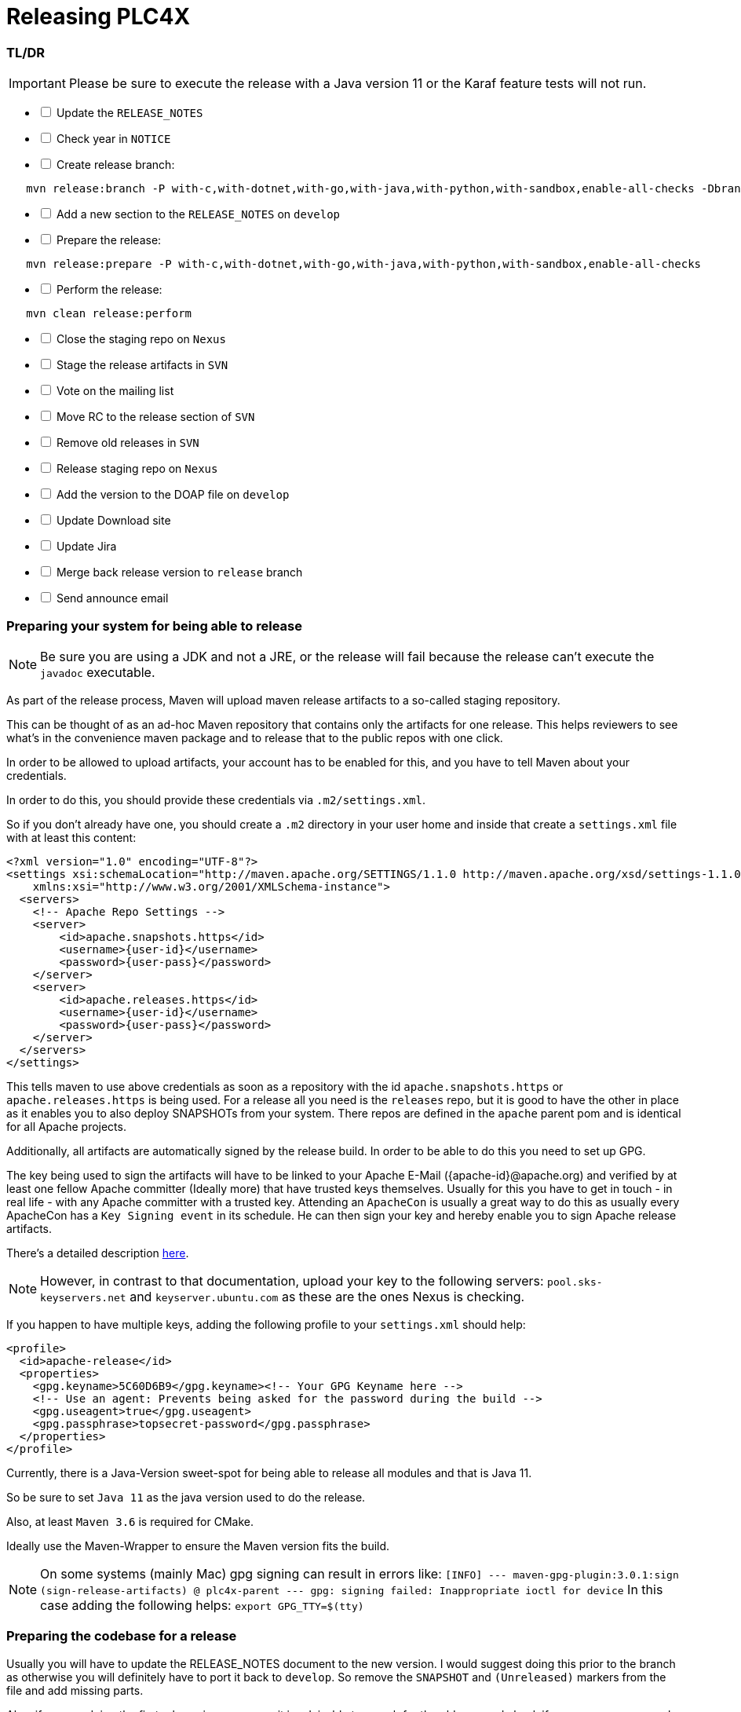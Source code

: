 //
//  Licensed to the Apache Software Foundation (ASF) under one or more
//  contributor license agreements.  See the NOTICE file distributed with
//  this work for additional information regarding copyright ownership.
//  The ASF licenses this file to You under the Apache License, Version 2.0
//  (the "License"); you may not use this file except in compliance with
//  the License.  You may obtain a copy of the License at
//
//      https://www.apache.org/licenses/LICENSE-2.0
//
//  Unless required by applicable law or agreed to in writing, software
//  distributed under the License is distributed on an "AS IS" BASIS,
//  WITHOUT WARRANTIES OR CONDITIONS OF ANY KIND, either express or implied.
//  See the License for the specific language governing permissions and
//  limitations under the License.
//
:imagesdir: ../../images/
:icons: font

= Releasing PLC4X

=== TL/DR

IMPORTANT: Please be sure to execute the release with a Java version 11 or the Karaf feature tests will not run.

[%interactive]
* [ ] Update the `RELEASE_NOTES`
* [ ] Check year in `NOTICE`
* [ ] Create release branch:
[subs="verbatim,attributes"]
----
   mvn release:branch -P with-c,with-dotnet,with-go,with-java,with-python,with-sandbox,enable-all-checks -DbranchName=rel/{current-short-version}
----
[%interactive]
* [ ] Add a new section to the `RELEASE_NOTES` on `develop`
* [ ] Prepare the release:
[subs="verbatim,attributes"]
----
   mvn release:prepare -P with-c,with-dotnet,with-go,with-java,with-python,with-sandbox,enable-all-checks
----
[%interactive]
* [ ] Perform the release:
[subs="verbatim,attributes"]
----
   mvn clean release:perform
----
[%interactive]
* [ ] Close the staging repo on `Nexus`
* [ ] Stage the release artifacts in `SVN`
* [ ] Vote on the mailing list
* [ ] Move RC to the release section of `SVN`
* [ ] Remove old releases in `SVN`
* [ ] Release staging repo on `Nexus`
* [ ] Add the version to the DOAP file on `develop`
* [ ] Update Download site
* [ ] Update Jira
* [ ] Merge back release version to `release` branch
* [ ] Send announce email

=== Preparing your system for being able to release

NOTE: Be sure you are using a JDK and not a JRE, or the release will fail because the release can't execute the `javadoc` executable.

As part of the release process, Maven will upload maven release artifacts to a so-called staging repository.

This can be thought of as an ad-hoc Maven repository that contains only the artifacts for one release.
This helps reviewers to see what's in the convenience maven package and to release that to the public repos with one click.

In order to be allowed to upload artifacts, your account has to be enabled for this, and you have to tell Maven about your credentials.

In order to do this, you should provide these credentials via `.m2/settings.xml`.

So if you don't already have one, you should create a `.m2` directory in your user home and inside that create a `settings.xml` file with at least this content:

   <?xml version="1.0" encoding="UTF-8"?>
   <settings xsi:schemaLocation="http://maven.apache.org/SETTINGS/1.1.0 http://maven.apache.org/xsd/settings-1.1.0.xsd" xmlns="http://maven.apache.org/SETTINGS/1.1.0"
       xmlns:xsi="http://www.w3.org/2001/XMLSchema-instance">
     <servers>
       <!-- Apache Repo Settings -->
       <server>
           <id>apache.snapshots.https</id>
           <username>{user-id}</username>
           <password>{user-pass}</password>
       </server>
       <server>
           <id>apache.releases.https</id>
           <username>{user-id}</username>
           <password>{user-pass}</password>
       </server>
     </servers>
   </settings>

This tells maven to use above credentials as soon as a repository with the id `apache.snapshots.https` or `apache.releases.https` is being used.
For a release all you need is the `releases` repo, but it is good to have the other in place as it enables you to also deploy SNAPSHOTs from your system.
There repos are defined in the `apache` parent pom and is identical for all Apache projects.

Additionally, all artifacts are automatically signed by the release build. In order to be able to do this you need to set up GPG.

The key being used to sign the artifacts will have to be linked to your Apache E-Mail ({apache-id}@apache.org) and verified by at least one fellow Apache committer (Ideally more) that have trusted keys themselves.
Usually for this you have to get in touch - in real life - with any Apache committer with a trusted key.
Attending an `ApacheCon` is usually a great way to do this as usually every ApacheCon has a `Key Signing event` in its schedule.
He can then sign your key and hereby enable you to sign Apache release artifacts.

There's a detailed description https://github.com/apache/incubator-pulsar/wiki/Create-GPG-keys-to-sign-release-artifacts[here].

NOTE: However, in contrast to that documentation, upload your key to the following servers: `pool.sks-keyservers.net` and `keyserver.ubuntu.com` as these are the ones Nexus is checking.

If you happen to have multiple keys, adding the following profile to your `settings.xml` should help:

    <profile>
      <id>apache-release</id>
      <properties>
        <gpg.keyname>5C60D6B9</gpg.keyname><!-- Your GPG Keyname here -->
        <!-- Use an agent: Prevents being asked for the password during the build -->
        <gpg.useagent>true</gpg.useagent>
        <gpg.passphrase>topsecret-password</gpg.passphrase>
      </properties>
    </profile>

Currently, there is a Java-Version sweet-spot for being able to release all modules and that is Java 11.

So be sure to set `Java 11` as the java version used to do the release.

Also, at least `Maven 3.6` is required for CMake.

Ideally use the Maven-Wrapper to ensure the Maven version fits the build.

NOTE: On some systems (mainly Mac) gpg signing can result in errors like:
    ```[INFO] --- maven-gpg-plugin:3.0.1:sign (sign-release-artifacts) @ plc4x-parent ---
    gpg: signing failed: Inappropriate ioctl for device```
    In this case adding the following helps: `export GPG_TTY=$(tty)`

=== Preparing the codebase for a release

Usually you will have to update the RELEASE_NOTES document to the new version.
I would suggest doing this prior to the branch as otherwise you will definitely have to port it back to `develop`.
So remove the `SNAPSHOT` and `(Unreleased)` markers from the file and add missing parts.

Also, if you are doing the first release in a new year, it is advisable to search for the old year and check if any occurrences are ok the way they are.
Usually the `NOTICE` file has to be adjusted.

=== Creating a release branch

According to SemVer, we have: Major, Minor and Bugfix releases.

For each new Major and Minor release we create a new branch at the beginning of a code-freeze phase.

So if currently the project version in develop is `{current-full-version}-SNAPSHOT`, we create a branch `rel/{current-short-version}`.

When creating the branch is exactly the moment in which the version in `develop` is incremented to the next minor version.

This can and should be automated by the `maven-release-plugin`.

Per default the plugin will ask for the working copy version during the build execution.
This is the version the `develop` branch will be changed to.

In contrast to normal builds, it is important to enable all profiles when creating the branch as only this way will all modules versions be updated.
Otherwise, the non-default modules on develop will reference the old version which will cause problems when building.

   mvn release:branch -P with-c,with-dotnet,with-go,with-java,with-python,with-sandbox,enable-all-checks -DbranchName=rel/{minor-version}

Per default the plugin suggests the next bugfix version as working version, however we want it to use the next minor version.
So in case of preparing the release branch for `{current-full-version}-SNAPSHOT` the command would be the following:

[subs="verbatim,attributes"]
----
   mvn release:branch -P with-c,with-dotnet,with-go,with-java,with-python,with-sandbox,enable-all-checks -DbranchName=rel/{current-short-version}
----

The plugin will then aks for the version:

[subs="verbatim,attributes"]
----
   What is the new working copy version for "PLC4X"? (org.apache.plc4x:plc4x-parent) {current-next-incremental-version}-SNAPSHOT: : {current-next-minor-version}-SNAPSHOT
----

Here the suggested default has to be manually overridden.

This step now should perform quite quickly as no build and no tests are involved.

However, in the end the versions of the `develop` branch are updated and a new `rel/{current-short-version}` branch is created.

=== Preparing `develop` for the next iteration

Now is a good time to add a new section to the `RELEASE_NOTES` document for the new `SNAPSHOT` version.

Here comes a template:

[subs="verbatim,attributes"]
----
==============================================================
(Unreleased) Apache PLC4X {current-next-minor-version}-SNAPSHOT
==============================================================

New Features
------------

Incompatible changes
--------------------

Bug Fixes
---------

// Rest of the file

----

Also be sure to do a quick full-text-search to check if the version was updated correctly everywhere.

WARNING: If you find anything here, you will need to pay attention during the release.

=== Release stabilization phase

Now usually comes a phase in which last tests and checks should be performed.

If any problems are found, they have to be fixed in the release branch.

Changes should either be re applied in `develop` or `cherry-picked`, however merging things back can cause a lot of problems, and we no longer have the same versions.

=== Preparing a release

Same as with creating the branch it is important to enable all profiles when creating the branch as only this way will all modules versions be updated.
Otherwise, the non-default modules on develop will reference the old version which will cause problems when building.
For people building with some additional profiles from the source release will be impossible.

As especially when switching a lot between different branches, it is recommended to do a clean checkout of the repository.
Otherwise, a lot of directories can be left over, which would be included in the source-release zip.
In order to prepare a release-candidate, the first step is switching to the corresponding release-branch.

After that, the following command will to all preparation steps for the release:

   mvn release:prepare -P with-c,with-dotnet,with-go,with-java,with-python,with-sandbox,enable-all-checks

(The `-P with-c,with-dotnet,with-go,with-java,with-python,with-sandbox,enable-all-checks` tells maven to activate the all profiles that partition the build and makes sure the versions of all modules are updated as part of the release)
In general the plugin will now ask you 3 questions:

1. The version we want to release as (It will suggest the version you get by omitting the `-SNAPSHOT` suffix)
2. The name of the tag the release commit will be tagged with in the SCM (Name it `v{release-version}` (`v{current-full-version}` in our case)
3. The next development version (The version present in the pom after the release) (`{current-next-bugfix-version}` in our case)

Usually for 1 and 3 the defaults are just fine, make sure the tag name is correct as this usually is different.

What the plugin now does, is automatically execute the following operations:

1. Check we aren't referencing any `SNAPSHOT` dependencies.
2. Update all pom versions to the release version.
3. Run a build with all tests
4. Commit the changes (commit message: `[maven-release-plugin] prepare release v{current-full-version}`)
5. Push the commit
6. Tag the commit
7. Update all poms to the next development version.
8. Commit the changes (commit message: `[maven-release-plugin] prepare for next development iteration`)
9. Push the commit

However, this just prepared the git repository for the release, we have to perform the release to produce and stage the release artifacts.

Please verify the git repository at: https://gitbox.apache.org/repos/asf?p=plc4x.git
is in the correct state. Please select the release branch and verify the commit log looks similar to this

image::release-git-history.png[]

It is important that the commit with the message "[maven-release-plugin] prepare release v{release-version}" is tagged with the release tag (in this case v{current-full-version})

If you check the commit itself, it should mainly consist of version updates like this:

image::release-git-diff-prepare-release.png[]

The root pom has a few more changes, but in general this should be what you are seeing.

After that should come a second commit:

image::release-git-diff-next-development-iteration.png[]

This now updates the versions again, but this time from the release version to the one we selected for the next development iteration (in this case 0.3.1-SNAPSHOT)

NOTE: If the commit history doesn't look like this, something went wrong.

== What if something goes wrong?

If something goes wrong, you can always execute:

   mvn release:rollback -P with-c,with-dotnet,with-go,with-java,with-python,with-sandbox,enable-all-checks

It will change the versions back and commit and push things.

Also, should you check if you have any uncommitted changes (as our code-generation can make git think they are "dirty")

However, it will not delete the tag in GIT (locally and remotely). So you have to do that manually or use a different tag next time.

=== Performing a release

This is done by executing another goal of the `maven-release-plugin`:

   mvn clean release:perform

NOTE: The clean is only for making sure there is no artifacts in `target` directly, but only in `target/checkout/target`.

This executes automatically as all information it requires is located in the `release.properties` file the `prepare`-goal prepared.

The first step is that the `perform`-goal checks out the previously tagged revision into the root modules `target/checkout` directory.
Here it automatically executes a maven build (You don't have to do this, it's just that you know what's happening):

   mvn deploy -P apache-release

As the `apache-release` profile is also activated, this builds and tests the project as well as creates the JavaDocs, Source packages and signs each of these with your PGP key.

We are intentionally not adding the other profiles, as these either produce binary artifacts that usually only work on the system they were compiled on (C++, .Net) or we haven't found a good way to distribute them via Maven yet (Python) or deployment is disabled anyway (sandbox).

As this time the build is building with release versions, Maven will automatically choose the release url for deploying artifacts.

The way things are set up in the apache parent pom, is that release artifacts are deployed to a so-called `staging repository`.

You can think of a `staging repository` as a dedicated repository created on the fly as soon as the first artifact comes in.

After the build you will have a nice and clean Maven repository at https://repository.apache.org/ that contains only artifacts from the current build.

After the build it is important to log in to `Nexus` at https://repository.apache.org/, select `Staging Repositories` and find the repository with the name: `orgapacheplc4x-{somenumber}`.

Select that and click on the `Close` button.

Now Nexus will do some checks on the artifacts and check the signatures.

As soon as it's finished, we are done on the Maven side and ready to continue with the rest of the release process.

A release build also produces a so-called `source-assembly` zip.

This contains all sources of the project and will be what's actually the release from an Apache point of view and will be the thing we will be voting on.

This file will also be signed and `SHA512` hashes will be created.

=== Staging a release

Each new release and release-candidate has to be staged in the Apache SVN under:

https://dist.apache.org/repos/dist/dev/plc4x/

The directory structure of this directory is as follows:

[subs="verbatim,attributes"]
----
   ./KEYS
   ./{current-full-version}/
   ./{current-full-version}/rc1
   ./{current-full-version}/rc1/README
   ./{current-full-version}/rc1/RELEASE_NOTES
   ./{current-full-version}/rc1/apache-plc4x-{current-full-version}-source-release.zip
   ./{current-full-version}/rc1/apache-plc4x-{current-full-version}-source-release.zip.asc
   ./{current-full-version}/rc1/apache-plc4x-{current-full-version}-source-release.zip.sha512
----

You can generally import the stuff, by preparing a directory structure like above locally and then using `svn import` to do the importing:

----
cd ./{current-full-version}
svn import rc1 https://dist.apache.org/repos/dist/dev/plc4x/{current-full-version}/rc1 -m"Staging of rc1 of PLC4X {current-full-version}"
----

The `KEYS` file contains the PGP public key which belongs to the private key used to sign the release artifacts.

If this is your first release be sure to add your key to this file.
For the format have a look at the file itself.
It should contain all the information needed.

Be sure to stage exactly the `README` and `RELEASE_NOTES` files contained in the root of your project.
Ideally you just copy them there from there.

All three `*-source-relese.zip*` artifacts should be located in the directory: `target/checkout/target`

After committing these files to SVN you are ready to start the vote.

=== Starting a vote on the mailing list

After staging the release candidate in the Apache SVN, it is time to actually call out the vote.

For this we usually send two emails.
The following would be the one used to do our first TLP release:

[subs="verbatim,attributes"]
----
E-Mail Topic:
[VOTE] Apache PLC4X {current-full-version} RC1

Message:
Apache PLC4X {current-full-version} has been staged under [2] and it’s time to vote
on accepting it for release. All Maven artifacts are available under [1].
Voting will be open for 72hr.

A minimum of 3 binding +1 votes and more binding +1 than binding -1
are required to pass.

Release tag: v{current-full-version}
Hash for the release tag: {replacethiswiththerealgitcommittag}

Per [3] "Before voting +1 PMC members are required to download
the signed source code package, compile it as provided, and test
the resulting executable on their own platform, along with also
verifying that the package meets the requirements of the ASF policy
on releases."

You can achieve the above by following [4].

[ ]  +1 accept (indicate what you validated - e.g. performed the non-RM items in [4])
[ ]  -1 reject (explanation required)


[1] https://repository.apache.org/content/repositories/orgapacheplc4x-{somefourdigitnumber}
[2] https://dist.apache.org/repos/dist/dev/plc4x/{current-full-version}/rc1
[3] https://www.apache.org/dev/release.html#approving-a-release
[4] https://cwiki.apache.org/confluence/display/PLC4X/Validating+a+staged+Release
----

As it is sometimes to do the vote counting, if voting and discussions are going on in the same thread, we send a second email:


[subs="verbatim,attributes"]
----
E-Mail Topic:
[DISCUSS] Apache PLC4X {current-full-version} RC1

Message:
This is the discussion thread for the corresponding VOTE thread.

Please keep discussions in this thread to simplify the counting of votes.

If you have to vote -1 please mention a brief description on why and then take the details to this thread.
----

Now we have to wait 72 hours till we can announce the result of the vote.

This is an Apache policy to make it possible for anyone to participate in the vote, no matter where that person lives and not matter what weekends or public holidays might currently be.

The vote passes, if at least 3 `+1` votes are received and more `+1` are received than `-1`.

After the 72-hour minimum wait period is over and we have fulfilled the requirement of at least 3 +1 votes and more +1 than -1, a final reply is sent to the vote thread with a prefix of `[RESULT]` in the title in which the summary of the vote is presented in an aggregated form.

[subs="verbatim,attributes"]
----
E-Mail Topic:
[RESULT] [VOTE] Apache PLC4X {current-full-version} RC1

Message:
So, the vote passes with {number of +1 votes} +1 votes by PMC members {number of +1 votes from non-pmc members} +1 vote by a non PMC member.
----

=== Releasing after a successful vote

As soon as the votes are finished, and the results were in favor of a release, the staged artifacts can be released.
This is done by moving them inside the Apache SVN.

[subs="verbatim,attributes"]
----
   svn move -m "Release Apache PLC4X {current-full-version}" \
       https://dist.apache.org/repos/dist/dev/plc4x/{current-full-version}/rc1 \
       https://dist.apache.org/repos/dist/release/plc4x/{current-full-version}
----

This will make the release artifacts available and will trigger them being copied to mirror sites.

This is also the reason why you should wait at least 24 hours before sending out the release notification emails.

=== Going back for a new release candidate

If however for some reason it is needed to prepare a new RC for the release. Please follow these steps:

- Set the versions of the release branch to the previous version by using the `versions:set` plugin:

    mvn versions:set -DprocessAllModules=true -P with-c,with-dotnet,with-go,with-java,with-python,with-sandbox,enable-all-checks

- Delete the tag locally:

    git tag -d v{current-full-version}

- Delete the tag remotely:

    git push --delete origin v{current-full-version}

- Commit all changes

- Drop the staging repo at https://repository.apache.org

- Delete the previous RC in SVN

   svn rm https://dist.apache.org/repos/dist/dev/plc4x/0.9.0/rc1 -m"Removed rc1 of PLC4x 0.9.0"

- Reply to the `VOTE` and the `DISCUSS` announcing the vote has been cancelled and explain why and that you're going to start a new RC soon. Ideally prefix the title of the Emails with `[CANCELLED]`

After this you should be ready to start a new RC.

=== Cleaning up older release versions

As a lot of mirrors are serving our releases, it is the Apache policy to clean old releases from the repo if newer versions are released.

This can be done like this:

    svn delete https://dist.apache.org/repos/dist/release/plc4x/{current-full-version}/ -m"deleted version {current-full-version}"

After this https://dist.apache.org/repos/dist/release/plc4x should only contain the latest release directory.

=== Releasing the Maven artifacts

Probably the simplest part is releasing the Maven artifacts.

In order to do this, the release manager logs into Nexus at https://repository.apache.org/, selects the staging repository and clicks on the `Release` button.

This will move all artifacts into the Apache release repository and delete the staging repository after that.

All release artifacts released to the Apache release repo, will automatically be synced to Maven central.

=== Add the version to the DOAP file

Now that the release is out, in the `develop` branch, update the `DOAP` file for plc4x.

This is found at:

    src/site/resources-filtered/plc4x-doap.rdf

Please add the just released version to the top of the versions.

This file is needed for Apache's tooling to automatically keep track of project release activity, and we use this internally too to automatically update the documentation to always reference the latest released version automatically.

=== Merge back release version to `release` branch

The `release` branch should always point to the last released version.
This has to be done with git

[subs="verbatim,attributes"]
----
git checkout release
git merge v{current-full-version}
----

When there are conflicts it could help to use the `theirs` merge strategy, i.e.,

[subs="verbatim,attributes"]
----
git merge -X theirs v{current-full-version}
----

Possibly a manual conflict resolution has to be done afterwards. After that, changes need to
be pushed.

=== Updating Jira

1. Set the released version to "released" and set the "release-date"
2. Add the next version to the versions.

=== Update the download site

The URL http://plc4x.apache.org/users/download.html has to be changed, and the current release has to be listed there.
This is done by changing the `download.adoc` under `src/site/users/` (**in the develop branch, as this is where the site is generated from!**)

1. Copy the last release down to _Previous Releases_
2. Point the download links of the last release to archive, e.g. `http://archive.apache.org/dist/plc4x/{current-full-version}/apache-plc4x-{current-full-version}-source-release.zip`
3. Add the new Release under _Current Releases_ and change all links.
_Note: Please add an anchor for the toc_
4. Update the sections for the changes according to the _RELEASE_NOTES_ from the release
_Note: Transfer all to ascii-doc notation to ensure correct rendering of the site_
_Also remove the JIRA TICKET ids in Front_

=== Notifying the world

Make sure you have given the Apache mirrors time to fetch the release files by waiting at least 24 hours after moving the release candidate to the release part of the SVN.

After that it is time to announce your release to the world:

[subs="verbatim,attributes"]
----
From:
your apache email address
To:
announce@apache.org

CC:
dev@plc4x.apache.org

E-Mail Topic:
[ANNOUNCE] Apache PLC4X {current-full-version} released

Message:
The Apache PLC4X team is pleased to announce the release of Apache PLC4X {current-full-version}

PLC4X is a set of libraries for communicating with industrial programmable
logic controllers (PLCs) using a variety of protocols but with a shared API.

The current release contains drivers able to communicate with industrial PLCs using one of the following protocols:

  *   AB-ETH
  *   Beckhoff ADS
  *   CanOpen
  *   EtherNet/IP / EIP
  *   Firmata
  *   KNXNet/IP
  *   Modbus
  *   OPC UA
  *   Siemens S7 (0x32)

Beyond that we also provide integration modules for the following Apache projects and frameworks:

  *   Apache Calcite
  *   Apache Camel
  *   Apache Edgent (Incubating / Retired)
  *   Apache Kafka (Kafka Connect)
  *   Apache NiFi
  *   Logstash

It also provides an `OPC UA Server` which can act as a bridge between legacy systems and OPC UA.

Visit the Apache PLC4X website [1] for general information or
the downloads page [2] for release notes and download information.

Regards,
The Apache PLC4X team

[1] http://plc4x.apache.org
[2] http://plc4x.apache.org/users/download.html
----

It is important to note that you have to send this email from your apache email address, or it will be rejected.
This wasn't very simple for me to set up.
A general description can be found here:
https://reference.apache.org/committer/email
Here's what I did in Google Mail to allow sending of emails:
https://gmail.googleblog.com/2009/07/send-mail-from-another-address-without.html
Note ... you will be able to select the alternate sending address if you click into the recipients line of a new email (Not very intuitive).

After that email is out the door, you're done. Congrats!